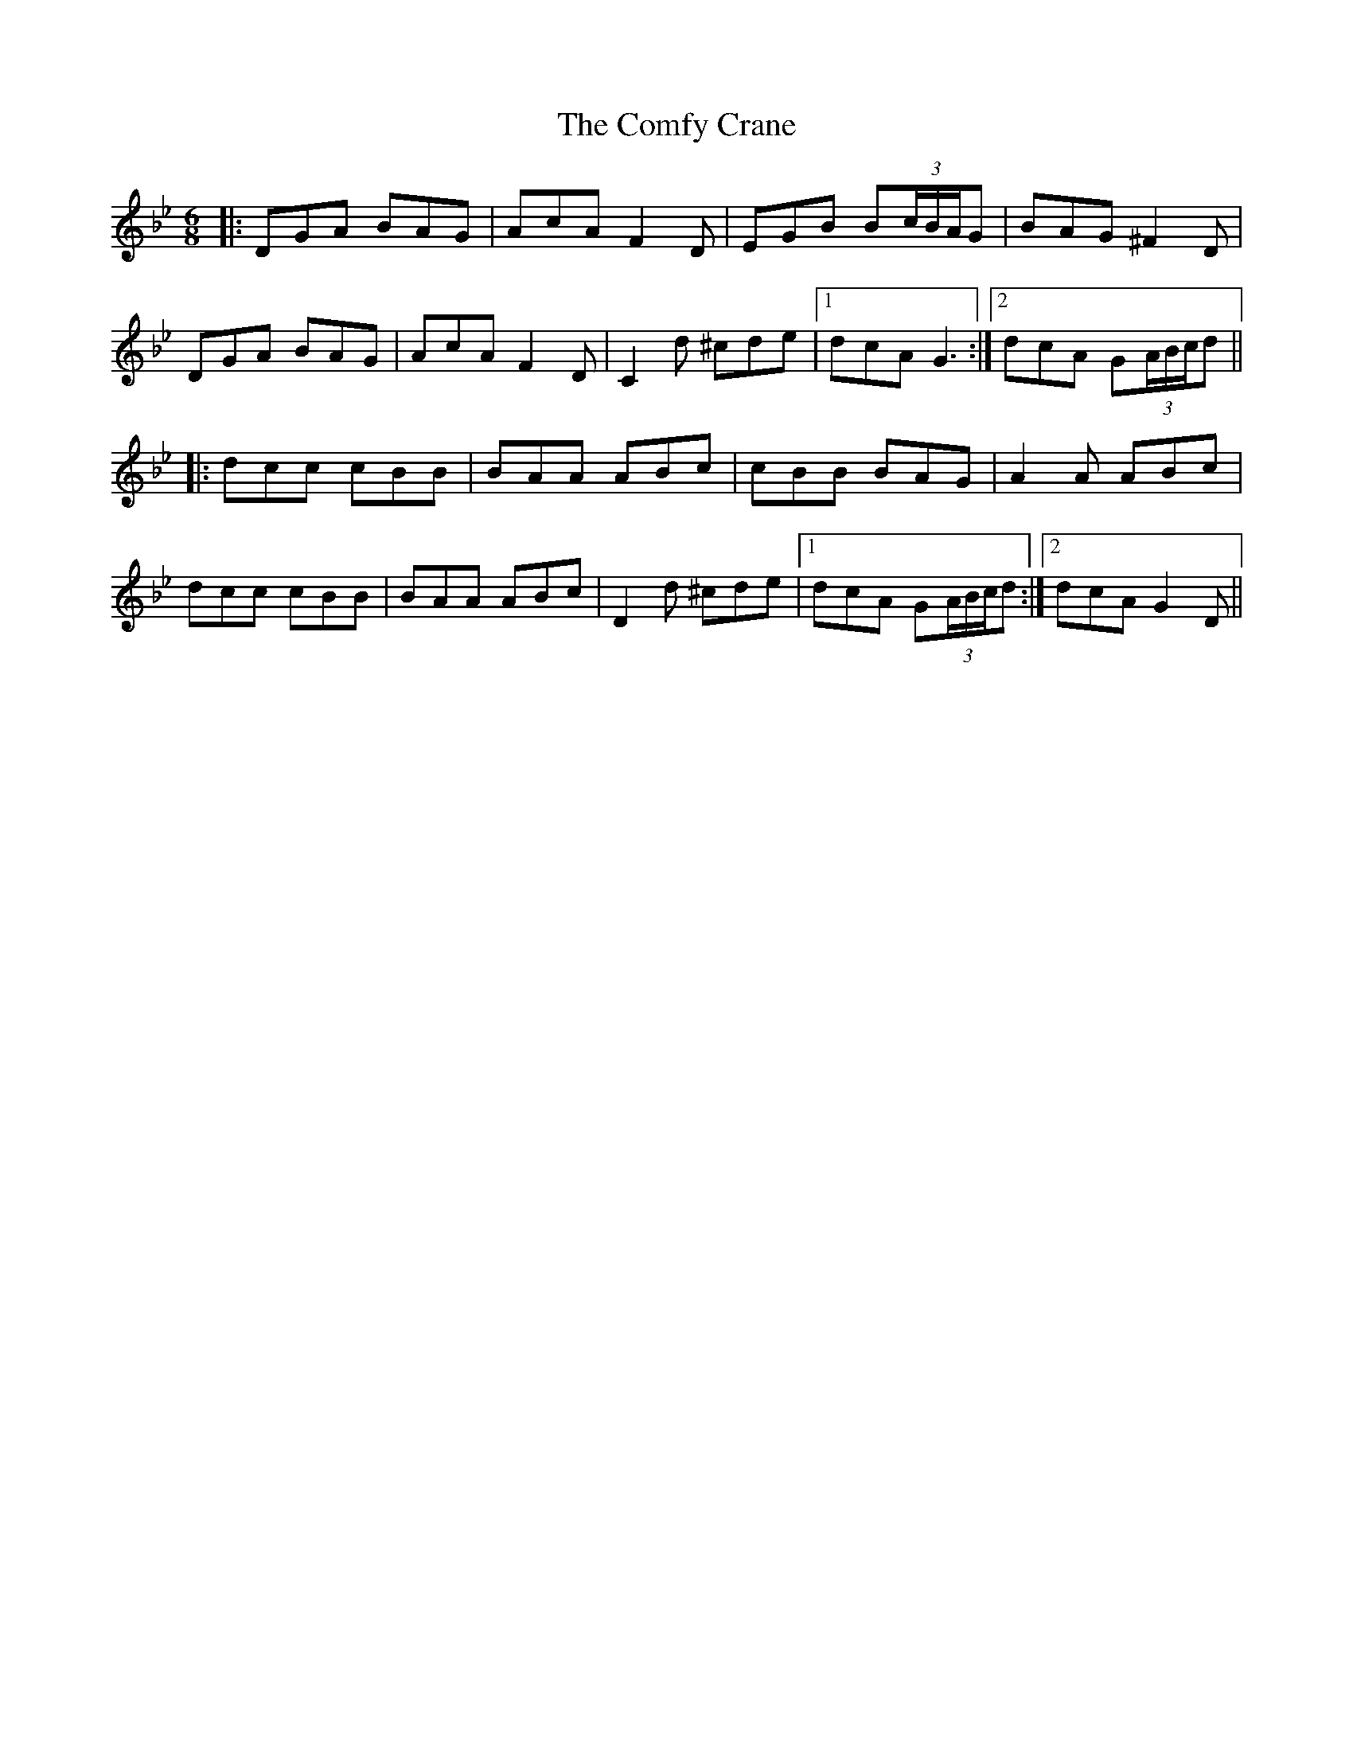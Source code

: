 X: 7827
T: Comfy Crane, The
R: jig
M: 6/8
K: Gminor
|:DGA BAG|AcA F2D|EGB B(3c/B/A/G|BAG ^F2D|
DGA BAG|AcA F2D|C2d ^cde|1 dcA G3:|2 dcA G(3A/B/c/d||
|:dcc cBB|BAA ABc|cBB BAG|A2A ABc|
dcc cBB|BAA ABc|D2d ^cde|1 dcA G(3A/B/c/d:|2 dcA G2D||

